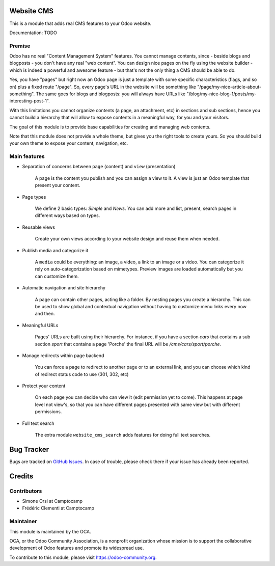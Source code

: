 .. image:: https://img.shields.io/badge/licence-AGPL--3-blue.svg
    :alt: License

Website CMS
===========

This is a module that adds real CMS features to your Odoo website.

Documentation: TODO

Premise
-------

Odoo has no real "Content Management System" features.
You cannot manage contents, since - beside blogs and blogposts - you don't have any real "web content".
You can design nice pages on the fly using the website builder - which is indeed a powerful and awesome feature -
but that's not the only thing a CMS should be able to do.

Yes, you have "pages" but right now an Odoo page is just a template
with some specific characteristics (flags, and so on) plus a fixed route "/page".
So, every page's URL in the website will be something like "/page/my-nice-article-about-something".
The same goes for blogs and blogposts: you will always have URLs like "/blog/my-nice-blog-1/posts/my-interesting-post-1".

With this limitations you cannot organize contents (a page, an attachment, etc) in sections and sub sections,
hence you cannot build a hierarchy that will allow to expose contents in a meaningful way, for you and your visitors.

The goal of this module is to provide base capabilities for creating and managing web contents.

Note that this module does not provide a whole theme,
but gives you the right tools to create yours.
So you should build your own theme to expose your content, navigation, etc.


Main features
-------------

* Separation of concerns between ``page`` (content) and ``view`` (presentation)

    A page is the content you publish and you can assign a view to it.
    A view is just an Odoo template that present your content.

* Page types

    We define 2 basic types: `Simple` and `News`. You can add more
    and list, present, search pages in different ways based on types.

* Reusable views

    Create your own views according to your website design and reuse them when needed.

* Publish media and categorize it

    A ``media`` could be everything: an image, a video, a link to an image or a video.
    You can categorize it rely on auto-categorization based on mimetypes.
    Preview images are loaded automatically but you can customize them.

* Automatic navigation and site hierarchy

    A page can contain other pages, acting like a folder. By nesting pages you create a hierarchy.
    This can be used to show global and contextual navigation without having to
    customize menu links every now and then.

* Meaningful URLs

    Pages' URLs are built using their hierarchy.
    For instance, if you have a section `cars` that contains a sub section `sport`
    that contains a page 'Porche' the final URL will be `/cms/cars/sport/porche`.

* Manage redirects within page backend

    You can force a page to redirect to another page or to an external link,
    and you can choose which kind of redirect status code to use (301, 302, etc)

* Protect your content

    On each page you can decide who can view it (edit permission yet to come).
    This happens at page level not view's, so that you can have different pages
    presented with same view but with different permissions.

* Full text search

    The extra module ``website_cms_search`` adds features for doing full text searches.


Bug Tracker
===========

Bugs are tracked on `GitHub Issues <https://github.com/OCA/website-cms/issues>`_.
In case of trouble, please check there if your issue has already been reported.


Credits
=======

Contributors
------------

* Simone Orsi at Camptocamp
* Frédéric Clementi at Camptocamp

Maintainer
----------

.. image:: https://odoo-community.org/logo.png
   :alt: Odoo Community Association
   :target: https://odoo-community.org

This module is maintained by the OCA.

OCA, or the Odoo Community Association, is a nonprofit organization whose mission is to support the collaborative development of Odoo features and promote its widespread use.

To contribute to this module, please visit https://odoo-community.org.
